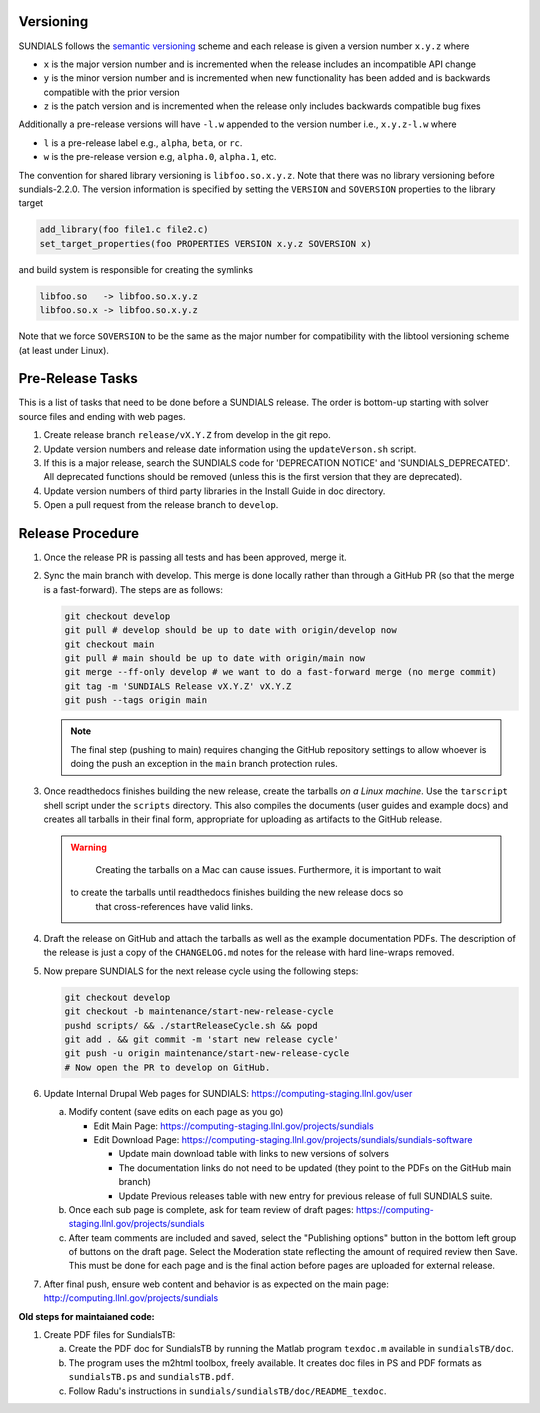..
   Author(s): David J. Gardner, Cody J. Balos @ LLNL
   -----------------------------------------------------------------------------
   SUNDIALS Copyright Start
   Copyright (c) 2002-2024, Lawrence Livermore National Security
   and Southern Methodist University.
   All rights reserved.

   See the top-level LICENSE and NOTICE files for details.

   SPDX-License-Identifier: BSD-3-Clause
   SUNDIALS Copyright End
   -----------------------------------------------------------------------------

.. _Versioning:

Versioning
==========

SUNDIALS follows the `semantic versioning <https://semver.org/>`_ scheme and
each release is given a version number ``x.y.z`` where

* ``x`` is the major version number and is incremented when the release includes
  an incompatible API change

* ``y`` is the minor version number and is incremented when new functionality
  has been added and is backwards compatible with the prior version

* ``z`` is the patch version and is incremented when the release only includes
  backwards compatible bug fixes

Additionally a pre-release versions will have ``-l.w`` appended to the version
number i.e., ``x.y.z-l.w`` where

* ``l`` is a pre-release label e.g., ``alpha``, ``beta``, or ``rc``.

* ``w`` is the pre-release version e.g, ``alpha.0``, ``alpha.1``, etc.

The convention for shared library versioning is ``libfoo.so.x.y.z``. Note that
there was no library versioning before sundials-2.2.0. The version information
is specified by setting the ``VERSION`` and ``SOVERSION`` properties to the
library target

.. code-block:: cmake

   add_library(foo file1.c file2.c)
   set_target_properties(foo PROPERTIES VERSION x.y.z SOVERSION x)

and build system is responsible for creating the symlinks

.. code-block:: none

   libfoo.so   -> libfoo.so.x.y.z
   libfoo.so.x -> libfoo.so.x.y.z

Note that we force ``SOVERSION`` to be the same as the major number for
compatibility with the libtool versioning scheme (at least under Linux).

.. _ReleaseCheckList:

Pre-Release Tasks
=================

This is a list of tasks that need to be done before a SUNDIALS release.
The order is bottom-up starting with solver source files and ending with
web pages.

#. Create release branch ``release/vX.Y.Z`` from develop in the git repo.

#. Update version numbers and release date information using the ``updateVerson.sh``
   script.

#. If this is a major release, search the SUNDIALS code for
   'DEPRECATION NOTICE' and 'SUNDIALS_DEPRECATED'. All deprecated
   functions should be removed (unless this is the first version
   that they are deprecated).

#. Update version numbers of third party libraries in the Install Guide
   in doc directory.

#. Open a pull request from the release branch to ``develop``.

Release Procedure
=================

#. Once the release PR is passing all tests and has been approved, merge it.

#. Sync the main branch with develop. This merge is done locally rather than through
   a GitHub PR (so that the merge is a fast-forward). The steps are as follows:

   .. code-block:: shell

      git checkout develop
      git pull # develop should be up to date with origin/develop now
      git checkout main
      git pull # main should be up to date with origin/main now
      git merge --ff-only develop # we want to do a fast-forward merge (no merge commit)
      git tag -m 'SUNDIALS Release vX.Y.Z' vX.Y.Z
      git push --tags origin main

   .. note::

      The final step (pushing to main) requires changing the GitHub repository settings to
      allow whoever is doing the push an exception in the ``main`` branch protection rules.

#. Once readthedocs finishes building the new release, create the tarballs *on a Linux machine*.
   Use the ``tarscript`` shell script under the ``scripts`` directory. This also compiles the documents
   (user guides and example docs) and creates all tarballs in their final form, appropriate for uploading
   as artifacts to the GitHub release.

   .. warning::

	   Creating the tarballs on a Mac can cause issues. Furthermore, it is important to wait
      to create the tarballs until readthedocs finishes building the new release docs so
	   that cross-references have valid links.

#. Draft the release on GitHub and attach the tarballs as well as the example documentation PDFs.
   The description of the release is just a copy of the ``CHANGELOG.md`` notes for the release with
   hard line-wraps removed.

#. Now prepare SUNDIALS for the next release cycle using the following steps:

   .. code-block:: shell

      git checkout develop
      git checkout -b maintenance/start-new-release-cycle
      pushd scripts/ && ./startReleaseCycle.sh && popd
      git add . && git commit -m 'start new release cycle'
      git push -u origin maintenance/start-new-release-cycle
      # Now open the PR to develop on GitHub.

#. Update Internal Drupal Web pages for SUNDIALS:
   https://computing-staging.llnl.gov/user

   a) Modify content (save edits on each page as you go)

      * Edit Main Page:
        https://computing-staging.llnl.gov/projects/sundials

      * Edit Download Page:
        https://computing-staging.llnl.gov/projects/sundials/sundials-software

        * Update main download table with links to new versions of solvers
        * The documentation links do not need to be updated (they point to the PDFs on the GitHub main branch)
        * Update Previous releases table with new entry for previous release of full SUNDIALS suite.

   b) Once each sub page is complete, ask for team review of draft pages:
      https://computing-staging.llnl.gov/projects/sundials

   c) After team comments are included and saved, select the
      "Publishing options" button in the bottom left group of buttons on the
      draft page. Select the Moderation state reflecting the amount of
      required review then Save. This must be done for each page and is the
      final action before pages are uploaded for external release.

#. After final push, ensure web content and behavior is as expected on the main
   page: http://computing.llnl.gov/projects/sundials


**Old steps for maintaianed code:**

#. Create PDF files for SundialsTB:

   a) Create the PDF doc for SundialsTB by running the Matlab program
      ``texdoc.m`` available in ``sundialsTB/doc``.

   b) The program uses the m2html toolbox, freely available. It creates doc
      files in PS and PDF formats as ``sundialsTB.ps`` and ``sundialsTB.pdf``.

   c) Follow Radu's instructions in ``sundials/sundialsTB/doc/README_texdoc``.
